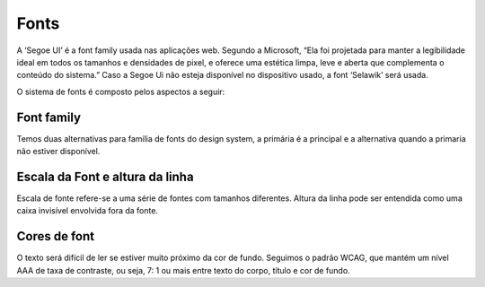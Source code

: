 ===========================
Fonts
===========================

.. figure:: /_static/visual.png
   :width: 500px
   :align: center
   :alt: ilustração de visual design

A ‘Segoe UI’ é a font family usada nas aplicações web. Segundo a Microsoft, “Ela foi projetada para 
manter a legibilidade ideal em todos os tamanhos e densidades de pixel, e oferece uma estética limpa, 
leve e aberta que complementa o conteúdo do sistema.” Caso a Segoe Ui não esteja disponível no 
dispositivo usado, a font ‘Selawik’ será usada.

O sistema de fonts é composto pelos aspectos a seguir:


Font family
------------

Temos duas alternativas para família de fonts do design system, a primária é a principal e a alternativa quando a primaria não estiver disponível.


.. figure:: /_static/tipografia.png
   :width: 500px
   :align: center
   :alt: exemplo das fonts usadas nas aplicações


Escala da Font e altura da linha
----------------------------------

Escala de fonte refere-se a uma série de fontes com tamanhos diferentes. Altura da linha pode ser entendida como uma caixa invisível envolvida fora da fonte.

.. figure:: /_static/tipografia2.png
   :width: 500px
   :align: center
   :alt: exemplo de altura da linha

Cores de font
---------------
O texto será difícil de ler se estiver muito próximo da cor de fundo. Seguimos o padrão WCAG, que mantém um nível AAA de taxa de contraste, ou seja, 7: 1 ou mais entre texto do corpo, título e cor de fundo.

.. raw:: html

    <style type="text/css">
        .color_palettes{
            width: 400px;
            margin: 0 auto!important;
        }
        .color_palettes td:last-child{
            width: 120px;
        }
    </style>
    <table class="color_palettes">
        <tbody>
            <tr style="background-color: #333333; color: #FFFFFF" >
            <td>Texto primário</td>
            <td>#333333</td>
            </tr>
            <tr style="background-color: #4D4D4D; color: #FFFFFF" >
            <td>Texto secundário</td>
            <td>#4D4D4D</td>
            </tr>
            <tr style="background-color: #808080; color: #FFFFFF" >
            <td>Texto terciário</td>
            <td>#808080</td>
            </tr>
            <tr style="background-color: #A6A6A6; color: #FFFFFF" >
            <td>Bordas</td>
            <td>#A6A6A6</td>
            </tr>
            <tr style="background-color: #c5c5c5" >
            <td>Disable</td>
            <td>#C5C5C5</td>
            </tr>
            <tr style="background-color: #D8D8D8" >
            <td>Dividers</td>
            <td>#D8D8D8</td>
            </tr>
            <tr style="background-color: #EAEAEA" >
            <td>Background</td>
            <td>#EAEAEA</td>
            </tr>
        </tbody>
    </table>